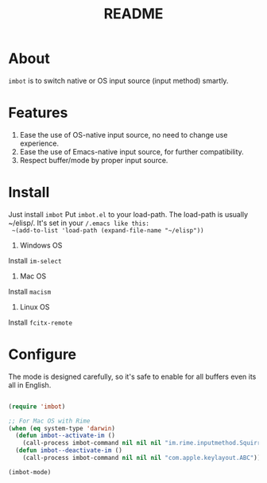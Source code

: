 #+TITLE: README

* About
~imbot~ is to switch native or OS input source (input method) smartly.

* Features
1. Ease the use of OS-native input source, no need to change use experience.
2. Ease the use of Emacs-native input source, for further compatibility.
3. Respect buffer/mode by proper input source.

* Install

Just install ~imbot~
 Put ~imbot.el~ to your load-path.
 The load-path is usually ~/elisp/.
 It's set in your ~/.emacs like this:
 ~(add-to-list 'load-path (expand-file-name "~/elisp"))~

1. Windows OS
Install ~im-select~

2. Mac OS
Install ~macism~

3. Linux OS
Install ~fcitx-remote~

* Configure
The mode is designed carefully, so it's safe to enable for all buffers even
its all in English.


#+BEGIN_SRC lisp

(require 'imbot)

;; For Mac OS with Rime
(when (eq system-type 'darwin)
  (defun imbot--activate-im ()
    (call-process imbot-command nil nil nil "im.rime.inputmethod.Squirrel.Rime"))
  (defun imbot--deactivate-im ()
    (call-process imbot-command nil nil nil "com.apple.keylayout.ABC")))

(imbot-mode)

#+END_SRC
